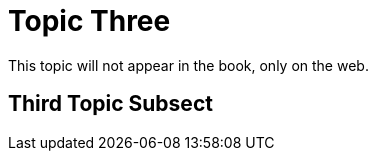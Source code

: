 = Topic Three
:page-permalink: /third-topic

This topic will not appear in the book, only on the web.

[[topic-3-secthead-anchor]]
== Third Topic Subsect
